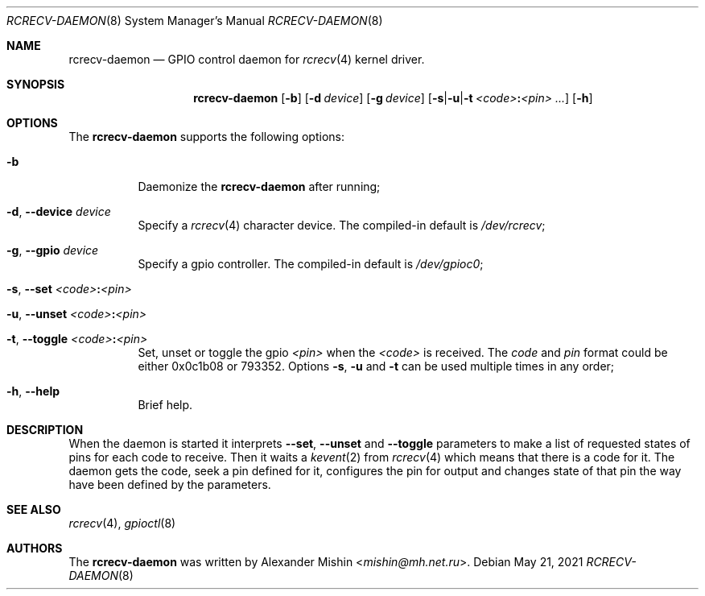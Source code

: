 .\"-
.\"Copyright (c) 2021, Alexander Mishin
.\"All rights reserved.
.\"
.\"Redistribution and use in source and binary forms, with or without
.\"modification, are permitted provided that the following conditions are met:
.\"
.\"* Redistributions of source code must retain the above copyright notice, this
.\"  list of conditions and the following disclaimer.
.\"
.\"* Redistributions in binary form must reproduce the above copyright notice,
.\"  this list of conditions and the following disclaimer in the documentation
.\"  and/or other materials provided with the distribution.
.\"
.\"THIS SOFTWARE IS PROVIDED BY THE COPYRIGHT HOLDERS AND CONTRIBUTORS "AS IS"
.\"AND ANY EXPRESS OR IMPLIED WARRANTIES, INCLUDING, BUT NOT LIMITED TO, THE
.\"IMPLIED WARRANTIES OF MERCHANTABILITY AND FITNESS FOR A PARTICULAR PURPOSE ARE
.\"DISCLAIMED. IN NO EVENT SHALL THE COPYRIGHT HOLDER OR CONTRIBUTORS BE LIABLE
.\"FOR ANY DIRECT, INDIRECT, INCIDENTAL, SPECIAL, EXEMPLARY, OR CONSEQUENTIAL
.\"DAMAGES (INCLUDING, BUT NOT LIMITED TO, PROCUREMENT OF SUBSTITUTE GOODS OR
.\"SERVICES; LOSS OF USE, DATA, OR PROFITS; OR BUSINESS INTERRUPTION) HOWEVER
.\"CAUSED AND ON ANY THEORY OF LIABILITY, WHETHER IN CONTRACT, STRICT LIABILITY,
.\"OR TORT (INCLUDING NEGLIGENCE OR OTHERWISE) ARISING IN ANY WAY OUT OF THE USE
.\"OF THIS SOFTWARE, EVEN IF ADVISED OF THE POSSIBILITY OF SUCH DAMAGE.
.Dd May 21, 2021
.Dt RCRECV-DAEMON 8
.Os
.Sh NAME
.Nm rcrecv-daemon
.Nd GPIO control daemon for
.Xr rcrecv 4
kernel driver.
.Sh SYNOPSIS
.Nm
.Op Fl b
.Op Fl d Ar device
.Op Fl g Ar device
.Op Fl s Ns | Ns Fl u Ns | Ns Fl t Ar <code> Ns Cm \&: Ns Ar <pin> ...
.Op Fl h
.Sh OPTIONS
The
.Nm
supports the following options:
.Bl -tag -width indent
.It Fl b
Daemonize the
.Nm
after running;
.It Fl d , Ic --device Ar device
Specify a
.Xr rcrecv 4
character device. The compiled-in default is
.Pa /dev/rcrecv Ns ;
.It Fl g , Ic --gpio Ar device
Specify a gpio controller. The compiled-in default is
.Pa /dev/gpioc0 Ns ;
.It Fl s , Ic --set Ar <code> Ns Cm \&: Ns Ar <pin>
.It Fl u , Ic --unset Ar <code> Ns Cm \&: Ns Ar <pin>
.It Fl t , Ic --toggle Ar <code> Ns Cm \&: Ns Ar <pin>
Set, unset or toggle the gpio
.Ar <pin>
when the
.Ar <code>
is received. The
.Ar code
and
.Ar pin
format could be either 0x0c1b08 or 793352. Options
.Fl s , Fl u
and
.Fl t
can be used multiple times
in any order;
.It Fl h , Ic --help
Brief help.
.Sh DESCRIPTION
When the daemon is started it interprets
.Ic --set , --unset
and
.Ic --toggle
parameters to make a list of requested states of pins for each code to receive.
Then it waits a
.Xr kevent 2
from
.Xr rcrecv 4
which means that there is a code for it. The daemon gets the code, seek a pin
defined for it, configures the pin for output and changes state of that pin
the way have been defined by the parameters.
.Sh SEE ALSO
.Xr rcrecv 4 ,
.Xr gpioctl 8
.Sh AUTHORS
The
.Nm
was written by
.An Alexander Mishin Aq Mt mishin@mh.net.ru .
